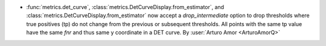 - :func:`metrics.det_curve`, :class:`metrics.DetCurveDisplay.from_estimator`,
  and :class:`metrics.DetCurveDisplay.from_estimator` now accept a
  `drop_intermediate` option to drop thresholds where true positives (tp) do not
  change from the previous or subsequent thresholds. All points with the same tp
  value have the same `fnr` and thus same y coordinate in a DET curve.
  By :user:`Arturo Amor <ArturoAmorQ>`
